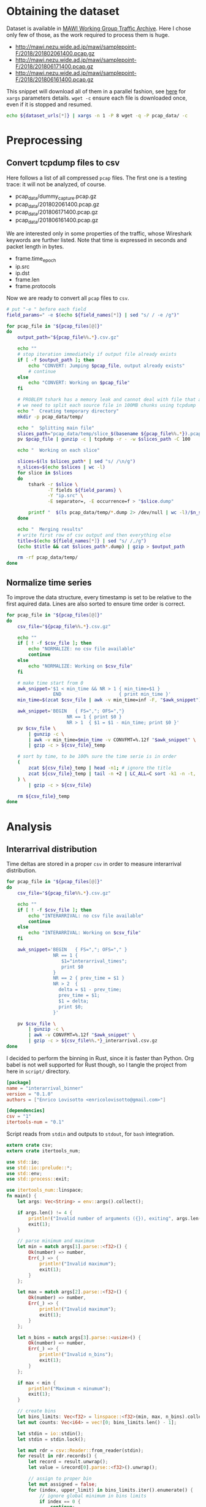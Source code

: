 
* Obtaining the dataset
  Dataset is available in [[http://mawi.wide.ad.jp/mawi/][MAWI Working Group Traffic Archive]].
  Here I chose only few of those, as the work required to process them is huge.

  #+NAME: dataset_urls
  - http://mawi.nezu.wide.ad.jp/mawi/samplepoint-F/2018/201802061400.pcap.gz
  - http://mawi.nezu.wide.ad.jp/mawi/samplepoint-F/2018/201806171400.pcap.gz
  - http://mawi.nezu.wide.ad.jp/mawi/samplepoint-F/2018/201806161400.pcap.gz

  This snippet will download all of them in a parallel fashion, see [[https://stackoverflow.com/a/11850469][here]] for ~xargs~ parameters details.
  ~wget -c~ ensure each file is downloaded once, even if it is stopped and resumed.

  #+BEGIN_SRC bash :var dataset_urls=dataset_urls :tangle scripts/1_download.sh
    echo ${dataset_urls[*]} | xargs -n 1 -P 8 wget -q -P pcap_data/ -c
  #+END_SRC

* Preprocessing
** Convert tcpdump files to csv
   Here follows a list of all compressed ~pcap~ files.
   The first one is a testing trace: it will not be analyzed, of course.

   #+NAME: pcap_files
   - pcap_data/dummy_capture.pcap.gz
   - pcap_data/201802061400.pcap.gz
   - pcap_data/201806171400.pcap.gz
   - pcap_data/201806161400.pcap.gz

   We are interested only in some properties of the traffic, whose Wireshark keywords are further listed.
   Note that time is expressed in seconds and packet length in bytes.

   #+NAME: field_names
   - frame.time_epoch
   - ip.src
   - ip.dst
   - frame.len
   - frame.protocols

   Now we are ready to convert all ~pcap~ files to ~csv~.

   #+BEGIN_SRC bash :var field_names=field_names pcap_files=pcap_files :results output :tangle scripts/2_convert.sh
     # put "-e " before each field
     field_params=" -e $(echo ${field_names[*]} | sed "s/ / -e /g")"

     for pcap_file in "${pcap_files[@]}"
     do
         output_path="${pcap_file%%.*}.csv.gz"

         echo ""
         # stop iteration immediately if output file already exists
         if [ -f $output_path ]; then
             echo "CONVERT: Jumping $pcap_file, output already exists"
             # continue
         else
             echo "CONVERT: Working on $pcap_file"
         fi

         # PROBLEM tshark has a memory leak and cannot deal with file that are too big
         # we need to split each source file in 100MB chunks using tcpdump
         echo "  Creating temporary directory"
         mkdir -p pcap_data/temp/

         echo "  Splitting main file"
         slices_path="pcap_data/temp/slice_$(basename ${pcap_file%%.*}).pcap"
         pv $pcap_file | gunzip -c | tcpdump -r - -w $slices_path -C 100

         echo "  Working on each slice"

         slices=$(ls $slices_path* | sed "s/ /\n/g")
         n_slices=$(echo $slices | wc -l)
         for slice in $slices
         do
             tshark -r $slice \
                    -T fields ${field_params} \
                    -Y "ip.src" \
                    -E separator=, -E occurrence=f > "$slice.dump"

             printf "  $(ls pcap_data/temp/*.dump 2> /dev/null | wc -l)/$n_slices\r"
         done

         echo "  Merging results"
         # write first row of csv output and then everything else
         title=$(echo ${field_names[*]} | sed "s/ /,/g")
         (echo $title && cat $slices_path*.dump) | gzip > $output_path

         rm -rf pcap_data/temp/
     done
   #+END_SRC

** Normalize time series
   To improve the data structure, every timestamp is set to be relative to the first aquired data.
   Lines are also sorted to ensure time order is correct.

   #+BEGIN_SRC bash :tangle scripts/3_normalize_time.sh :var pcap_files=pcap_files
     for pcap_file in "${pcap_files[@]}"
     do
         csv_file="${pcap_file%%.*}.csv.gz"

         echo ""
         if [ ! -f $csv_file ]; then
             echo "NORMALIZE: no csv file available"
             continue
         else
             echo "NORMALIZE: Working on $csv_file"
         fi

         # make time start from 0
         awk_snippet='$1 < min_time && NR > 1 { min_time=$1 }
                      END                     { print min_time }'
         min_time=$(zcat $csv_file | awk -v min_time=inf -F, "$awk_snippet")

         awk_snippet='BEGIN   { FS=","; OFS=","}
                           NR == 1 { print $0 }
                           NR > 1  { $1 = $1 - min_time; print $0 }'
         pv $csv_file \
             | gunzip -c \
             | awk -v min_time=$min_time -v CONVFMT=%.12f "$awk_snippet" \
             | gzip -c > ${csv_file}_temp

         # sort by time, to be 100% sure the time serie is in order
         (
             zcat ${csv_file}_temp | head -n1; # ignore the title
             zcat ${csv_file}_temp | tail -n +2 | LC_ALL=C sort -k1 -n -t,
         ) \
             | gzip -c > ${csv_file}

         rm ${csv_file}_temp
     done
   #+END_SRC

* Analysis
** Interarrival distribution
   Time deltas are stored in a proper ~csv~ in order to measure interarrival distribution.

   #+BEGIN_SRC bash :tangle scripts/4_interarrival.sh :var pcap_files=pcap_files :results none
     for pcap_file in "${pcap_files[@]}"
     do
         csv_file="${pcap_file%%.*}.csv.gz"

         echo ""
         if [ ! -f $csv_file ]; then
             echo "INTERARRIVAL: no csv file available"
             continue
         else
             echo "INTERARRIVAL: Working on $csv_file"
         fi

         awk_snippet='BEGIN   { FS=","; OFS="," }
                      NR == 1 {
                         $1="interarrival_times";
                         print $0
                      }
                      NR == 2 { prev_time = $1 }
                      NR > 2  {
                        delta = $1 - prev_time;
                        prev_time = $1;
                        $1 = delta;
                        print $0;
                      }'

         pv $csv_file \
             | gunzip -c \
             | awk -v CONVFMT=%.12f "$awk_snippet" \
             | gzip -c > ${csv_file%%.*}_interarrival.csv.gz
     done
   #+END_SRC

   I decided to perform the binning in Rust, since it is faster than Python.
   Org babel is not well supported for Rust though, so I tangle the project from here in ~script/~ directory.

   #+BEGIN_SRC toml :tangle scripts/interarrival_binner/Cargo.toml
     [package]
     name = "interarrival_binner"
     version = "0.1.0"
     authors = ["Enrico Lovisotto <enricolovisotto@gmail.com>"]

     [dependencies]
     csv = "1"
     itertools-num = "0.1"
   #+END_SRC

   Script reads from ~stdin~ and outputs to ~stdout~, for ~bash~ integration.

   #+BEGIN_SRC rust :tangle scripts/interarrival_binner/src/main.rs
     extern crate csv;
     extern crate itertools_num;

     use std::io;
     use std::io::prelude::*;
     use std::env;
     use std::process::exit;

     use itertools_num::linspace;
     fn main() {
         let args: Vec<String> = env::args().collect();

         if args.len() != 4 {
             println!("Invalid number of arguments ({}), exiting", args.len());
             exit(1);
         }

         // parse minimum and maximum
         let min = match args[1].parse::<f32>() {
             Ok(number) => number,
             Err(_) => {
                 println!("Invalid maximum");
                 exit(1);
             }
         };

         let max = match args[2].parse::<f32>() {
             Ok(number) => number,
             Err(_) => {
                 println!("Invalid maximum");
                 exit(1);
             }
         };

         let n_bins = match args[3].parse::<usize>() {
             Ok(number) => number,
             Err(_) => {
                 println!("Invalid n_bins");
                 exit(1);
             }
         };

         if max < min {
             println!("Maximum < minumum");
             exit(1);
         }

         // create bins
         let bins_limits: Vec<f32> = linspace::<f32>(min, max, n_bins).collect();
         let mut counts: Vec<i64> = vec![0; bins_limits.len() - 1];

         let stdin = io::stdin();
         let stdin = stdin.lock();

         let mut rdr = csv::Reader::from_reader(stdin);
         for result in rdr.records() {
             let record = result.unwrap();
             let value = &record[0].parse::<f32>().unwrap();

             // assign to proper bin
             let mut assigned = false;
             for (index, upper_limit) in bins_limits.iter().enumerate() {
                 // ignore global minimum in bins limits
                 if index == 0 {
                     continue;
                 }

                 if value <= upper_limit {
                     counts[index - 1] += 1;
                     assigned = true;
                     break;
                 }
             }

             // check everything is ok
             if !assigned {
                 println!("error with {}", value);
                 exit(1);
             }
         }
         println!("{:?}\n{:?}", bins_limits, counts);
     }
   #+END_SRC

   Actually apply the Rust binner, after having gathered maximum and minimum for the interarrival realizations.

   #+NAME: n_bins
   7000

   #+BEGIN_SRC bash :tangle scripts/5_distribution.sh :var pcap_files=pcap_files n_bins=n_bins :results none
     if [ ! -f pcap_data/min_max_interarrival.txt ]; then
         echo "  Finding global minimum and maximum interarrival time across captures"

         # ensure field is numeric, not an header
         awk_snippet='BEGIN { FS="," }
                      ($1 == $1+0) && $1 > max { max=$1 }
                      ($1 == $1+0) && $1 < min { min=$1 }
                      END { print min " " max }'

         read min max <<< $(echo ${pcap_files[*]} \
                                | sed "s/\.pcap/_interarrival.csv/g" \
                                | xargs pv \
                                | gunzip -c \
                                | awk -v min=inf -v max=0 -v CONVFMT=%.12f "$awk_snippet")

         # cache the two numbers
         echo "$min $max" > pcap_data/min_max_interarrival.txt
     else
         echo "  Reading cached global minimum and maximum interarrival time across captures"

         read min max < pcap_data/min_max_interarrival.txt
     fi

     for pcap_file in "${pcap_files[@]}"
     do
         csv_file="${pcap_file%%.*}_interarrival.csv.gz"

         echo "  Binning $csv_file"
         pv $csv_file \
             | gunzip -c \
             | cargo run --release --manifest-path=scripts/interarrival_binner/Cargo.toml $min $max $n_bins 2> /dev/null \
                     > ${pcap_file%%.*}.distribution
     done
   #+END_SRC

   Finally plot the results.

   #+BEGIN_SRC python :tangle scripts/6_plotting.py :var pcap_files=pcap_files n_bins=n_bins
     import numpy as np
     import matplotlib.pyplot as plt

     for element in pcap_files:
         pcap_file = element[0]

         distribution_path = pcap_file.replace('.pcap.gz', '.distribution')

         with open(distribution_path, 'r') as distribution_file:
             line = distribution_file.next()
             bins = [float(element) for element in line[1:-2].split(', ')]

             line = distribution_file.next()
             counts = [int(element) for element in line[1:-2].split(', ')]

             plt.hist(bins[:-1], weights=counts, bins=bins, log=True)
             plt.show()
   #+END_SRC

* Local variables
  # Local Variables:
  # sh-indent-after-continuation: nil
  # eval: (add-hook 'before-save-hook (lambda () (indent-region (point-min) (point-max) nil)) t t)
  # eval: (add-hook 'after-save-hook 'org-babel-tangle t t)
  # End:
